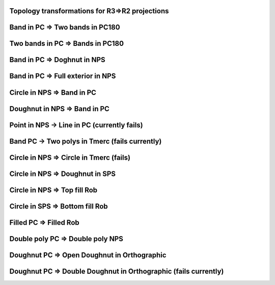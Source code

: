 Topology transformations for R3=>R2 projections
===============================================

Band in PC => Two bands in PC180
================================

.. plot::
    
    import cartopy.crs as ccrs
    import matplotlib.pyplot as plt
    import shapely.geometry as sgeom
    
    
    LHS, RHS = ccrs.PlateCarree(), ccrs.PlateCarree(central_longitude=180)
    geom = sgeom.box(-90, -40, 90, 40)
    
    
    fig = plt.figure(figsize=(7, 2))
    
    ax1 = plt.subplot(1, 2, 1, projection=LHS)
    ax2 = plt.subplot(1, 2, 2, projection=RHS)
    
    ax1.coastlines(color='gray', alpha=0.4)
    ax2.coastlines(color='gray', alpha=0.4)
    
    ax1.add_geometries([geom], LHS, facecolor='blue', alpha=0.8)
    ax2.add_geometries([geom], LHS, facecolor='blue', alpha=0.8)
    
    plt.show()

Two bands in PC => Bands in PC180
==================================

.. plot::

    import cartopy.crs as ccrs
    import matplotlib.pyplot as plt
    import shapely.geometry as sgeom
    
    
    LHS, RHS = ccrs.PlateCarree(), ccrs.PlateCarree(central_longitude=180)
    geom = sgeom.MultiPolygon([sgeom.box(-180, -40, -90, 40),
                               sgeom.box(90, -40, 180, 40)])
    
    
    fig = plt.figure(figsize=(7, 2))
    
    ax1 = plt.subplot(1, 2, 1, projection=LHS)
    ax2 = plt.subplot(1, 2, 2, projection=RHS)
    
    ax1.coastlines(color='gray', alpha=0.4)
    ax2.coastlines(color='gray', alpha=0.4)
    
    ax1.add_geometries([geom], LHS, facecolor='blue', alpha=0.8)
    ax2.add_geometries([geom], LHS, facecolor='blue', alpha=0.8)
    
    plt.show()


Band in PC => Doghnut in NPS
============================

.. plot::
    
    import cartopy.crs as ccrs
    import matplotlib.pyplot as plt
    import shapely.geometry as sgeom
    
    
    LHS, RHS = ccrs.PlateCarree(), ccrs.NorthPolarStereo()
    geom = sgeom.box(-180, -40, 180, 40)
    
    
    fig = plt.figure(figsize=(7, 2))
    
    ax1 = plt.subplot(1, 2, 1, projection=LHS)
    ax2 = plt.subplot(1, 2, 2, projection=RHS)
    
    ax1.coastlines(color='gray', alpha=0.4)
    ax2.coastlines(color='gray', alpha=0.4)
    
    ax1.add_geometries([geom], LHS, facecolor='blue', alpha=0.8)
    ax2.add_geometries([geom], LHS, facecolor='blue', alpha=0.8)
    
    plt.show()


Band in PC => Full exterior in NPS
==================================

.. plot::
    
    import cartopy.crs as ccrs
    import matplotlib.pyplot as plt
    import shapely.geometry as sgeom
    
    
    LHS, RHS = ccrs.PlateCarree(), ccrs.NorthPolarStereo()
    geom = sgeom.box(-180, -90, 180, -20)
    
    
    fig = plt.figure(figsize=(7, 2))
    
    ax1 = plt.subplot(1, 2, 1, projection=LHS)
    ax2 = plt.subplot(1, 2, 2, projection=RHS)
    
    ax1.coastlines(color='gray', alpha=0.4)
    ax2.coastlines(color='gray', alpha=0.4)
    
    ax1.add_geometries([geom], LHS, facecolor='blue', alpha=0.8)
    ax2.add_geometries([geom], LHS, facecolor='blue', alpha=0.8)
    
    plt.show()


Circle in NPS => Band in PC
===========================

.. plot::

    import cartopy.crs as ccrs
    import matplotlib.pyplot as plt
    import shapely.geometry as sgeom
    
    
    LHS, RHS = ccrs.NorthPolarStereo(), ccrs.PlateCarree()
    geom = sgeom.Point(0, 0).buffer(10000000)
    
    
    fig = plt.figure(figsize=(7, 2))
    
    ax1 = plt.subplot(1, 2, 1, projection=LHS)
    ax2 = plt.subplot(1, 2, 2, projection=RHS)
    
    ax1.coastlines(color='gray', alpha=0.4)
    ax2.coastlines(color='gray', alpha=0.4)
    
    ax1.add_geometries([geom], LHS, facecolor='blue', alpha=0.8)
    ax2.add_geometries([geom], LHS, facecolor='blue', alpha=0.8)
    
    plt.show()
  
  
Doughnut in NPS => Band in PC
=============================
.. plot::

    import cartopy.crs as ccrs
    import matplotlib.pyplot as plt
    import shapely.geometry as sgeom
    
    
    LHS, RHS = ccrs.NorthPolarStereo(), ccrs.PlateCarree()
    geom = sgeom.Point(0, 0).buffer(10000000).symmetric_difference(sgeom.Point(0, 0).buffer(5000000))
    
    
    fig = plt.figure(figsize=(7, 2))
    
    ax1 = plt.subplot(1, 2, 1, projection=LHS)
    ax2 = plt.subplot(1, 2, 2, projection=RHS)
    
    ax1.coastlines(color='gray', alpha=0.4)
    ax2.coastlines(color='gray', alpha=0.4)
    
    ax1.add_geometries([geom], LHS, facecolor='blue', alpha=0.8)
    ax2.add_geometries([geom], LHS, facecolor='blue', alpha=0.8)
    
    plt.show()


Point in NPS -> Line in PC (currently fails)
============================================

.. plot::

    import cartopy.crs as ccrs
    import matplotlib.pyplot as plt
    import shapely.geometry as sgeom
    
    
    LHS, RHS = ccrs.NorthPolarStereo(), ccrs.PlateCarree()
    geom = sgeom.Point(0, 0)
    
    
    fig = plt.figure(figsize=(7, 2))
    
    ax1 = plt.subplot(1, 2, 1, projection=LHS)
    ax2 = plt.subplot(1, 2, 2, projection=RHS)
    
    ax1.coastlines(color='gray', alpha=0.4)
    ax2.coastlines(color='gray', alpha=0.4)
    
    ax1.add_geometries([geom], LHS, facecolor='blue', alpha=0.8)
    ax2.add_geometries([geom], LHS, color='blue', alpha=0.8, linewidth=50)
    
    plt.show()


Band PC -> Two polys in Tmerc (fails currently)
===============================================

.. plot::

    import cartopy.crs as ccrs
    import matplotlib.pyplot as plt
    import shapely.geometry as sgeom
    
    
    LHS, RHS = ccrs.PlateCarree(central_longitude=180), ccrs.TransverseMercator()
    geom = sgeom.box(-90, -40, 90, 40)
    
    
    fig = plt.figure(figsize=(7, 2))
    
    ax1 = plt.subplot(1, 2, 1, projection=LHS)
    ax2 = plt.subplot(1, 2, 2, projection=RHS)
    
    ax1.coastlines(color='gray', alpha=0.4)
    ax2.coastlines(color='gray', alpha=0.4)
    
    ax1.add_geometries([geom], LHS, facecolor='blue', alpha=0.8)
    ax2.add_geometries([geom], LHS, facecolor='blue', alpha=0.8)
    
    plt.show()

    
Circle in NPS => Circle in Tmerc (fails)
========================================

.. plot::

    import cartopy.crs as ccrs
    import matplotlib.pyplot as plt
    import shapely.geometry as sgeom
    
    
    LHS, RHS = ccrs.NorthPolarStereo(), ccrs.TransverseMercator()
    geom = sgeom.Point(0, 0).buffer(10000000)
    
    
    fig = plt.figure(figsize=(7, 2))
    
    ax1 = plt.subplot(1, 2, 1, projection=LHS)
    ax2 = plt.subplot(1, 2, 2, projection=RHS)
    
    ax1.coastlines(color='gray', alpha=0.4)
    ax2.coastlines(color='gray', alpha=0.4)
    
    ax1.add_geometries([geom], LHS, facecolor='blue', alpha=0.8)
    ax2.add_geometries([geom], LHS, facecolor='blue', alpha=0.8)
    
    plt.show()


Circle in NPS => Doughnut in SPS
================================

.. plot::

    import cartopy.crs as ccrs
    import matplotlib.pyplot as plt
    import shapely.geometry as sgeom
    
    
    LHS, RHS = ccrs.NorthPolarStereo(), ccrs.SouthPolarStereo()
    geom = sgeom.Point(0, 0).buffer(10000000)
    
    
    fig = plt.figure(figsize=(7, 2))
    
    ax1 = plt.subplot(1, 2, 1, projection=LHS)
    ax2 = plt.subplot(1, 2, 2, projection=RHS)
    
    ax1.coastlines(color='gray', alpha=0.4)
    ax2.coastlines(color='gray', alpha=0.4)
    
    ax1.add_geometries([geom], LHS, facecolor='blue', alpha=0.8)
    ax2.add_geometries([geom], LHS, facecolor='blue', alpha=0.8)
    
    plt.show()    


Circle in NPS => Top fill Rob
=============================

.. plot::

    import cartopy.crs as ccrs
    import matplotlib.pyplot as plt
    import shapely.geometry as sgeom
    
    
    LHS, RHS = ccrs.NorthPolarStereo(), ccrs.Robinson()
    geom = sgeom.Point(0, 0).buffer(10000000)
    
    
    fig = plt.figure(figsize=(7, 2))
    
    ax1 = plt.subplot(1, 2, 1, projection=LHS)
    ax2 = plt.subplot(1, 2, 2, projection=RHS)
    
    ax1.coastlines(color='gray', alpha=0.4)
    ax2.coastlines(color='gray', alpha=0.4)
    
    ax1.add_geometries([geom], LHS, facecolor='blue', alpha=0.8)
    ax2.add_geometries([geom], LHS, facecolor='blue', alpha=0.8)
    
    plt.show()
    
    
Circle in SPS => Bottom fill Rob
================================

.. plot::

    import cartopy.crs as ccrs
    import matplotlib.pyplot as plt
    import shapely.geometry as sgeom
    
    
    LHS, RHS = ccrs.SouthPolarStereo(), ccrs.Robinson()
    geom = sgeom.Point(0, 0).buffer(10000000)
    
    
    fig = plt.figure(figsize=(7, 2))
    
    ax1 = plt.subplot(1, 2, 1, projection=LHS)
    ax2 = plt.subplot(1, 2, 2, projection=RHS)
    
    ax1.coastlines(color='gray', alpha=0.4)
    ax2.coastlines(color='gray', alpha=0.4)
    
    ax1.add_geometries([geom], LHS, facecolor='blue', alpha=0.8)
    ax2.add_geometries([geom], LHS, facecolor='blue', alpha=0.8)
    
    plt.show()
    
Filled PC => Filled Rob
=======================

.. plot::

    import cartopy.crs as ccrs
    import matplotlib.pyplot as plt
    import shapely.geometry as sgeom
    
    
    LHS, RHS = ccrs.PlateCarree(), ccrs.Robinson()
    geom = sgeom.box(-180, -90, 180, 90).symmetric_difference(sgeom.box(-90, -40, 90, 40))
    
    
    fig = plt.figure(figsize=(7, 2))
    
    ax1 = plt.subplot(1, 2, 1, projection=LHS)
    ax2 = plt.subplot(1, 2, 2, projection=RHS)
    
    ax1.coastlines(color='gray', alpha=0.4)
    ax2.coastlines(color='gray', alpha=0.4)
    
    ax1.add_geometries([geom], LHS, facecolor='blue', alpha=0.8)
    ax2.add_geometries([geom], LHS, facecolor='blue', alpha=0.8)
    
    plt.show()  


Double poly PC => Double poly NPS
=================================

.. plot::

    import cartopy.crs as ccrs
    import matplotlib.pyplot as plt
    import shapely.geometry as sgeom
    
    
    LHS, RHS = ccrs.PlateCarree(), ccrs.NorthPolarStereo()
    geom = sgeom.MultiPolygon([sgeom.box(-90, 50, -10, 90),
                               sgeom.box(90, 50, 170, 90)])
    
    
    fig = plt.figure(figsize=(7, 2))
    
    ax1 = plt.subplot(1, 2, 1, projection=LHS)
    ax2 = plt.subplot(1, 2, 2, projection=RHS)
    
    ax1.coastlines(color='gray', alpha=0.4)
    ax2.coastlines(color='gray', alpha=0.4)
    
    ax1.add_geometries([geom], LHS, facecolor='blue', alpha=0.8)
    ax2.add_geometries([geom], LHS, facecolor='blue', alpha=0.8)
    
    plt.show()

    
Doughnut PC => Open Doughnut in Orthographic
=============================================

.. plot::

    import cartopy.crs as ccrs
    import matplotlib.pyplot as plt
    import shapely.geometry as sgeom
    
    
    LHS, RHS = ccrs.PlateCarree(central_longitude=-20), ccrs.Orthographic()
    geom = sgeom.box(-100, -70, 70, 40).symmetric_difference(sgeom.box(-80, -50, 50, 20))
    
    
    fig = plt.figure(figsize=(7, 2))
    
    ax1 = plt.subplot(1, 2, 1, projection=LHS)
    ax2 = plt.subplot(1, 2, 2, projection=RHS)
    
    ax1.coastlines(color='gray', alpha=0.4)
    ax2.coastlines(color='gray', alpha=0.4)
    
    ax1.add_geometries([geom], LHS, facecolor='blue', alpha=0.8)
    ax2.add_geometries([geom], LHS, facecolor='blue', alpha=0.8)
    
    plt.show() 

    
Doughnut PC => Double Doughnut in Orthographic (fails currently)
=================================================================

.. plot::

    import cartopy.crs as ccrs
    import matplotlib.pyplot as plt
    import shapely.geometry as sgeom
    
    
    LHS, RHS = ccrs.PlateCarree(), ccrs.Orthographic()
    geom = sgeom.box(-175, -70, 140, 70).symmetric_difference(sgeom.box(-150, -50, 110, 50))
    
    
    fig = plt.figure(figsize=(7, 2))
    
    ax1 = plt.subplot(1, 2, 1, projection=LHS)
    ax2 = plt.subplot(1, 2, 2, projection=RHS)
    
    ax1.coastlines(color='gray', alpha=0.4)
    ax2.coastlines(color='gray', alpha=0.4)
    
    ax1.add_geometries([geom], LHS, facecolor='blue', alpha=0.8)
    ax2.add_geometries([geom], LHS, facecolor='blue', alpha=0.8)
    
    plt.show()     